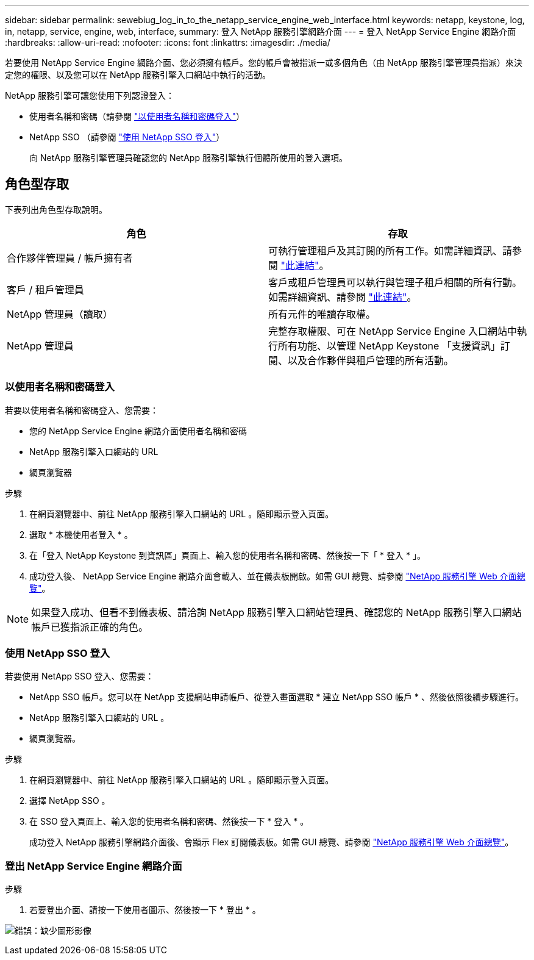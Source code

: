 ---
sidebar: sidebar 
permalink: sewebiug_log_in_to_the_netapp_service_engine_web_interface.html 
keywords: netapp, keystone, log, in, netapp, service, engine, web, interface, 
summary: 登入 NetApp 服務引擎網路介面 
---
= 登入 NetApp Service Engine 網路介面
:hardbreaks:
:allow-uri-read: 
:nofooter: 
:icons: font
:linkattrs: 
:imagesdir: ./media/


[role="lead"]
若要使用 NetApp Service Engine 網路介面、您必須擁有帳戶。您的帳戶會被指派一或多個角色（由 NetApp 服務引擎管理員指派）來決定您的權限、以及您可以在 NetApp 服務引擎入口網站中執行的活動。

NetApp 服務引擎可讓您使用下列認證登入：

* 使用者名稱和密碼（請參閱 link:sewebiug_log_in_to_the_netapp_service_engine_web_interface.html#log-in-with-user-name-and-password["以使用者名稱和密碼登入"]）
* NetApp SSO （請參閱 link:sewebiug_log_in_to_the_netapp_service_engine_web_interface.html#log-in-with-netapp-sso["使用 NetApp SSO 登入"]）
+
向 NetApp 服務引擎管理員確認您的 NetApp 服務引擎執行個體所使用的登入選項。





== 角色型存取

下表列出角色型存取說明。

|===
| 角色 | 存取 


| 合作夥伴管理員 / 帳戶擁有者 | 可執行管理租戶及其訂閱的所有工作。如需詳細資訊、請參閱 link:https://docs.netapp.com/us-en/keystone/sewebiug_partner_service_provider.html["此連結"]。 


| 客戶 / 租戶管理員 | 客戶或租戶管理員可以執行與管理子租戶相關的所有行動。如需詳細資訊、請參閱 link:https://docs.netapp.com/us-en/keystone/sewebiug_partner_service_provider.html["此連結"]。 


| NetApp 管理員（讀取） | 所有元件的唯讀存取權。 


| NetApp 管理員 | 完整存取權限、可在 NetApp Service Engine 入口網站中執行所有功能、以管理 NetApp Keystone 「支援資訊」訂閱、以及合作夥伴與租戶管理的所有活動。 
|===


=== 以使用者名稱和密碼登入

若要以使用者名稱和密碼登入、您需要：

* 您的 NetApp Service Engine 網路介面使用者名稱和密碼
* NetApp 服務引擎入口網站的 URL
* 網頁瀏覽器


.步驟
. 在網頁瀏覽器中、前往 NetApp 服務引擎入口網站的 URL 。隨即顯示登入頁面。
. 選取 * 本機使用者登入 * 。
. 在「登入 NetApp Keystone 到資訊區」頁面上、輸入您的使用者名稱和密碼、然後按一下「 * 登入 * 」。
. 成功登入後、 NetApp Service Engine 網路介面會載入、並在儀表板開啟。如需 GUI 總覽、請參閱 link:sewebiug_netapp_service_engine_web_interface_overview.html#netapp-service-engine-web-interface-overview["NetApp 服務引擎 Web 介面總覽"]。



NOTE: 如果登入成功、但看不到儀表板、請洽詢 NetApp 服務引擎入口網站管理員、確認您的 NetApp 服務引擎入口網站帳戶已獲指派正確的角色。



=== 使用 NetApp SSO 登入

若要使用 NetApp SSO 登入、您需要：

* NetApp SSO 帳戶。您可以在 NetApp 支援網站申請帳戶、從登入畫面選取 * 建立 NetApp SSO 帳戶 * 、然後依照後續步驟進行。
* NetApp 服務引擎入口網站的 URL 。
* 網頁瀏覽器。


.步驟
. 在網頁瀏覽器中、前往 NetApp 服務引擎入口網站的 URL 。隨即顯示登入頁面。
. 選擇 NetApp SSO 。
. 在 SSO 登入頁面上、輸入您的使用者名稱和密碼、然後按一下 * 登入 * 。
+
成功登入 NetApp 服務引擎網路介面後、會顯示 Flex 訂閱儀表板。如需 GUI 總覽、請參閱 link:sewebiug_netapp_service_engine_web_interface_overview.html#netapp-service-engine-web-interface-overview["NetApp 服務引擎 Web 介面總覽"]。





=== 登出 NetApp Service Engine 網路介面

.步驟
. 若要登出介面、請按一下使用者圖示、然後按一下 * 登出 * 。


image:sewebiug_image7.png["錯誤：缺少圖形影像"]
